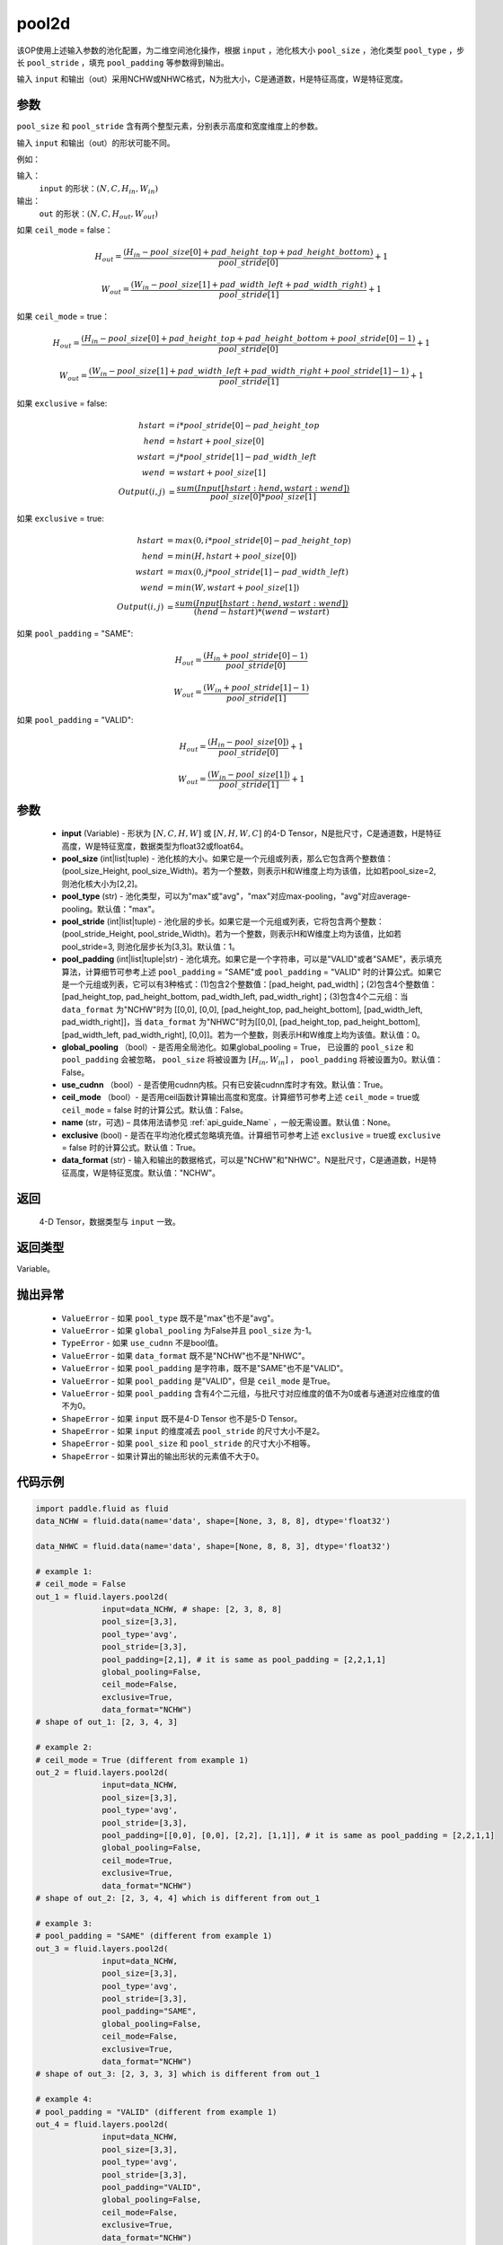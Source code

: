 .. _cn_api_fluid_layers_pool2d:

pool2d
-------------------------------

.. py:function:: paddle.fluid.layers.pool2d(input, pool_size=-1, pool_type='max', pool_stride=1, pool_padding=0, global_pooling=False, use_cudnn=True, ceil_mode=False, name=None, exclusive=True, data_format="NCHW")




该OP使用上述输入参数的池化配置，为二维空间池化操作，根据 ``input`` ，池化核大小 ``pool_size`` ，池化类型 ``pool_type`` ，步长 ``pool_stride`` ，填充 ``pool_padding`` 等参数得到输出。

输入 ``input`` 和输出（out）采用NCHW或NHWC格式，N为批大小，C是通道数，H是特征高度，W是特征宽度。

参数
::::::::::::
``pool_size`` 和 ``pool_stride`` 含有两个整型元素，分别表示高度和宽度维度上的参数。

输入 ``input`` 和输出（out）的形状可能不同。


例如：

输入：
    ``input`` 的形状：:math:`\left ( N,C,H_{in},W_{in} \right )`

输出：
    ``out`` 的形状：:math:`\left ( N,C,H_{out},W_{out} \right )`

如果 ``ceil_mode`` = false：

.. math::
    H_{out} = \frac{(H_{in} - pool\_size[0] + pad\_height\_top + pad\_height\_bottom)}{pool\_stride[0]} + 1

.. math::
    W_{out} = \frac{(W_{in} - pool\_size[1] + pad\_width\_left + pad\_width\_right)}{pool\_stride[1]} + 1

如果 ``ceil_mode`` = true：

.. math::
    H_{out} = \frac{(H_{in} - pool\_size[0] + pad\_height\_top + pad\_height\_bottom + pool\_stride[0] - 1)}{pool\_stride[0]} + 1

.. math::
    W_{out} = \frac{(W_{in} - pool\_size[1] + pad\_width\_left + pad\_width\_right + pool\_stride[1] - 1)}{pool\_stride[1]} + 1

如果 ``exclusive`` = false:

.. math::
    hstart &= i * pool\_stride[0] - pad\_height\_top \\
    hend   &= hstart + pool\_size[0] \\
    wstart &= j * pool\_stride[1] - pad\_width\_left \\
    wend   &= wstart + pool\_size[1] \\
    Output(i ,j) &= \frac{sum(Input[hstart:hend, wstart:wend])}{pool\_size[0] * pool\_size[1]}

如果 ``exclusive`` = true:

.. math::
    hstart &= max(0, i * pool\_stride[0] - pad\_height\_top) \\
    hend &= min(H, hstart + pool\_size[0]) \\
    wstart &= max(0, j * pool\_stride[1] - pad\_width\_left) \\
    wend & = min(W, wstart + pool\_size[1]) \\
    Output(i ,j) & = \frac{sum(Input[hstart:hend, wstart:wend])}{(hend - hstart) * (wend - wstart)}

如果 ``pool_padding`` = "SAME":

.. math::
    H_{out} = \frac{(H_{in} + pool\_stride[0] - 1)}{pool\_stride[0]}

.. math::
    W_{out} = \frac{(W_{in} + pool\_stride[1] - 1)}{pool\_stride[1]}

如果 ``pool_padding`` = "VALID":

.. math::
    H_{out} = \frac{(H_{in} - pool\_size[0])}{pool\_stride[0]} + 1

.. math::
    W_{out} = \frac{(W_{in} - pool\_size[1])}{pool\_stride[1]} + 1

参数
::::::::::::

    - **input** (Variable) - 形状为 :math:`[N, C, H, W]` 或 :math:`[N, H, W, C]` 的4-D Tensor，N是批尺寸，C是通道数，H是特征高度，W是特征宽度，数据类型为float32或float64。
    - **pool_size** (int|list|tuple)  - 池化核的大小。如果它是一个元组或列表，那么它包含两个整数值：(pool_size_Height, pool_size_Width)。若为一个整数，则表示H和W维度上均为该值，比如若pool_size=2, 则池化核大小为[2,2]。
    - **pool_type** (str) - 池化类型，可以为"max"或"avg"，"max"对应max-pooling，"avg"对应average-pooling。默认值："max"。
    - **pool_stride** (int|list|tuple)  - 池化层的步长。如果它是一个元组或列表，它将包含两个整数：(pool_stride_Height, pool_stride_Width)。若为一个整数，则表示H和W维度上均为该值，比如若pool_stride=3, 则池化层步长为[3,3]。默认值：1。
    - **pool_padding** (int|list|tuple|str) - 池化填充。如果它是一个字符串，可以是"VALID"或者"SAME"，表示填充算法，计算细节可参考上述 ``pool_padding`` = "SAME"或  ``pool_padding`` = "VALID" 时的计算公式。如果它是一个元组或列表，它可以有3种格式：(1)包含2个整数值：[pad_height, pad_width]；(2)包含4个整数值：[pad_height_top, pad_height_bottom, pad_width_left, pad_width_right]；(3)包含4个二元组：当 ``data_format`` 为"NCHW"时为 [[0,0], [0,0], [pad_height_top, pad_height_bottom], [pad_width_left, pad_width_right]]，当 ``data_format`` 为"NHWC"时为[[0,0], [pad_height_top, pad_height_bottom], [pad_width_left, pad_width_right], [0,0]]。若为一个整数，则表示H和W维度上均为该值。默认值：0。
    - **global_pooling** （bool）- 是否用全局池化。如果global_pooling = True， 已设置的 ``pool_size`` 和 ``pool_padding`` 会被忽略， ``pool_size`` 将被设置为 :math:`[H_{in}, W_{in}]` ， ``pool_padding`` 将被设置为0。默认值：False。
    - **use_cudnn** （bool）- 是否使用cudnn内核。只有已安装cudnn库时才有效。默认值：True。
    - **ceil_mode** （bool）- 是否用ceil函数计算输出高度和宽度。计算细节可参考上述 ``ceil_mode`` = true或  ``ceil_mode`` = false 时的计算公式。默认值：False。
    - **name** (str，可选) – 具体用法请参见 :ref:`api_guide_Name` ，一般无需设置。默认值：None。
    - **exclusive** (bool) - 是否在平均池化模式忽略填充值。计算细节可参考上述 ``exclusive`` = true或 ``exclusive`` = false 时的计算公式。默认值：True。
    - **data_format** (str) - 输入和输出的数据格式，可以是"NCHW"和"NHWC"。N是批尺寸，C是通道数，H是特征高度，W是特征宽度。默认值："NCHW"。

返回
::::::::::::
 4-D Tensor，数据类型与 ``input`` 一致。

返回类型
::::::::::::
Variable。

抛出异常
::::::::::::

    - ``ValueError`` - 如果 ``pool_type`` 既不是"max"也不是"avg"。
    - ``ValueError`` - 如果 ``global_pooling`` 为False并且 ``pool_size`` 为-1。
    - ``TypeError`` - 如果 ``use_cudnn`` 不是bool值。
    - ``ValueError`` - 如果 ``data_format`` 既不是"NCHW"也不是"NHWC"。
    - ``ValueError`` - 如果 ``pool_padding`` 是字符串，既不是"SAME"也不是"VALID"。
    - ``ValueError`` - 如果 ``pool_padding`` 是"VALID"，但是 ``ceil_mode`` 是True。
    - ``ValueError`` - 如果 ``pool_padding`` 含有4个二元组，与批尺寸对应维度的值不为0或者与通道对应维度的值不为0。
    - ``ShapeError`` - 如果 ``input`` 既不是4-D Tensor 也不是5-D Tensor。
    - ``ShapeError`` - 如果 ``input`` 的维度减去 ``pool_stride`` 的尺寸大小不是2。
    - ``ShapeError`` - 如果 ``pool_size`` 和 ``pool_stride`` 的尺寸大小不相等。
    - ``ShapeError`` - 如果计算出的输出形状的元素值不大于0。


代码示例
::::::::::::

.. code-block:: python

    import paddle.fluid as fluid
    data_NCHW = fluid.data(name='data', shape=[None, 3, 8, 8], dtype='float32')

    data_NHWC = fluid.data(name='data', shape=[None, 8, 8, 3], dtype='float32')

    # example 1:
    # ceil_mode = False
    out_1 = fluid.layers.pool2d(
                  input=data_NCHW, # shape: [2, 3, 8, 8]
                  pool_size=[3,3],
                  pool_type='avg',
                  pool_stride=[3,3],
                  pool_padding=[2,1], # it is same as pool_padding = [2,2,1,1]
                  global_pooling=False,
                  ceil_mode=False,
                  exclusive=True,
                  data_format="NCHW")
    # shape of out_1: [2, 3, 4, 3]

    # example 2:
    # ceil_mode = True (different from example 1)
    out_2 = fluid.layers.pool2d(
                  input=data_NCHW,
                  pool_size=[3,3],
                  pool_type='avg',
                  pool_stride=[3,3],
                  pool_padding=[[0,0], [0,0], [2,2], [1,1]], # it is same as pool_padding = [2,2,1,1]
                  global_pooling=False,
                  ceil_mode=True,
                  exclusive=True,
                  data_format="NCHW")
    # shape of out_2: [2, 3, 4, 4] which is different from out_1

    # example 3:
    # pool_padding = "SAME" (different from example 1)
    out_3 = fluid.layers.pool2d(
                  input=data_NCHW,
                  pool_size=[3,3],
                  pool_type='avg',
                  pool_stride=[3,3],
                  pool_padding="SAME",
                  global_pooling=False,
                  ceil_mode=False,
                  exclusive=True,
                  data_format="NCHW")
    # shape of out_3: [2, 3, 3, 3] which is different from out_1

    # example 4:
    # pool_padding = "VALID" (different from example 1)
    out_4 = fluid.layers.pool2d(
                  input=data_NCHW,
                  pool_size=[3,3],
                  pool_type='avg',
                  pool_stride=[3,3],
                  pool_padding="VALID",
                  global_pooling=False,
                  ceil_mode=False,
                  exclusive=True,
                  data_format="NCHW")
    # shape of out_4: [2, 3, 2, 2] which is different from out_1

    # example 5:
    # global_pooling = True (different from example 1)
    # It will be set pool_size = [8,8] and pool_padding = [0,0] actually.
    out_5 = fluid.layers.pool2d(
                  input=data_NCHW,
                  pool_size=[3,3],
                  pool_type='avg',
                  pool_stride=[3,3],
                  pool_padding=[2,1],
                  global_pooling=True,
                  ceil_mode=False,
                  exclusive=True,
                  data_format="NCHW")
    # shape of out_5: [2, 3, 1, 1] which is different from out_1

    # example 6:
    # data_format = "NHWC" (different from example 1)
    out_6 = fluid.layers.pool2d(
                  input=data_NHWC, # shape: [2, 8, 8, 3]
                  pool_size=[3,3],
                  pool_type='avg',
                  pool_stride=[3,3],
                  pool_padding=[2,1],
                  global_pooling=False,
                  ceil_mode=False,
                  exclusive=True,
                  data_format="NHWC")
    # shape of out_6: [2, 4, 3, 3] which is different from out_1











